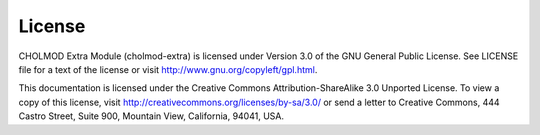 License
=======

CHOLMOD Extra Module (cholmod-extra) is licensed under Version 3.0 of
the GNU General Public License. See LICENSE file for a text of the
license or visit http://www.gnu.org/copyleft/gpl.html.

This documentation is licensed under the Creative Commons
Attribution-ShareAlike 3.0 Unported License. To view a copy of this
license, visit http://creativecommons.org/licenses/by-sa/3.0/ or send
a letter to Creative Commons, 444 Castro Street, Suite 900, Mountain
View, California, 94041, USA.
